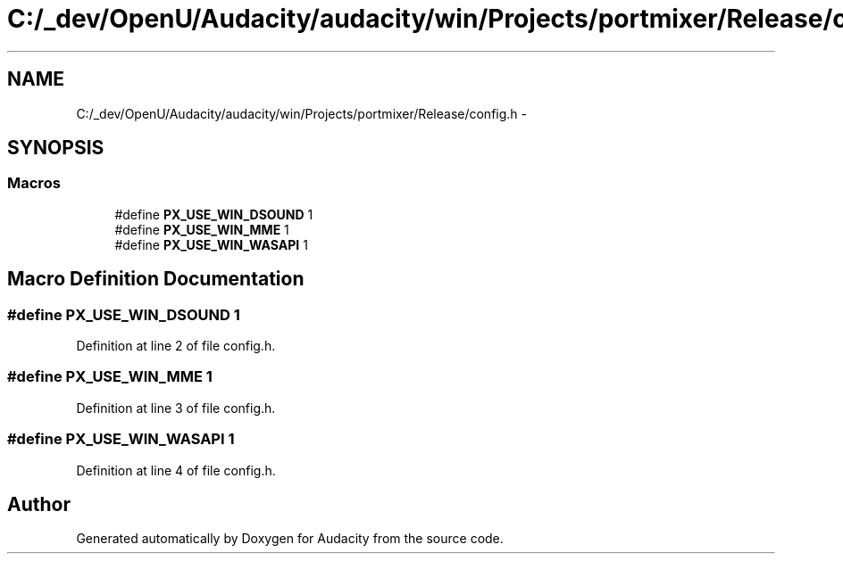 .TH "C:/_dev/OpenU/Audacity/audacity/win/Projects/portmixer/Release/config.h" 3 "Thu Apr 28 2016" "Audacity" \" -*- nroff -*-
.ad l
.nh
.SH NAME
C:/_dev/OpenU/Audacity/audacity/win/Projects/portmixer/Release/config.h \- 
.SH SYNOPSIS
.br
.PP
.SS "Macros"

.in +1c
.ti -1c
.RI "#define \fBPX_USE_WIN_DSOUND\fP   1"
.br
.ti -1c
.RI "#define \fBPX_USE_WIN_MME\fP   1"
.br
.ti -1c
.RI "#define \fBPX_USE_WIN_WASAPI\fP   1"
.br
.in -1c
.SH "Macro Definition Documentation"
.PP 
.SS "#define PX_USE_WIN_DSOUND   1"

.PP
Definition at line 2 of file config\&.h\&.
.SS "#define PX_USE_WIN_MME   1"

.PP
Definition at line 3 of file config\&.h\&.
.SS "#define PX_USE_WIN_WASAPI   1"

.PP
Definition at line 4 of file config\&.h\&.
.SH "Author"
.PP 
Generated automatically by Doxygen for Audacity from the source code\&.
